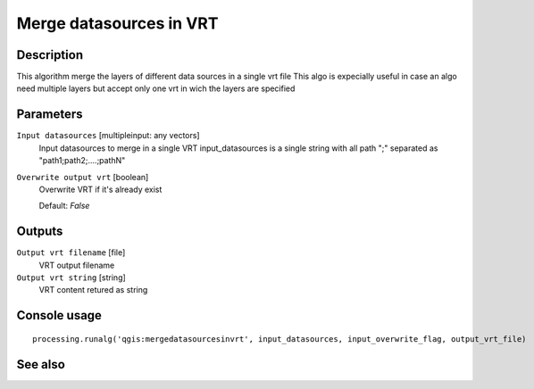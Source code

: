 Merge datasources in VRT
========================

Description
-----------

This algorithm merge the layers of different data sources in a single vrt file
This algo is expecially useful in case an algo need multiple layers but accept only one vrt in wich the layers are specified

Parameters
----------

``Input datasources`` [multipleinput: any vectors]
  Input datasources to merge in a single VRT
  input_datasources is a single string with all path ";" separated as "path1;path2;....;pathN"

``Overwrite output vrt`` [boolean]
  Overwrite VRT if it's already exist

  Default: *False*

Outputs
-------

``Output vrt filename`` [file]
  VRT output filename

``Output vrt string`` [string]
  VRT content retured as string

Console usage
-------------

::

  processing.runalg('qgis:mergedatasourcesinvrt', input_datasources, input_overwrite_flag, output_vrt_file)

See also
--------

